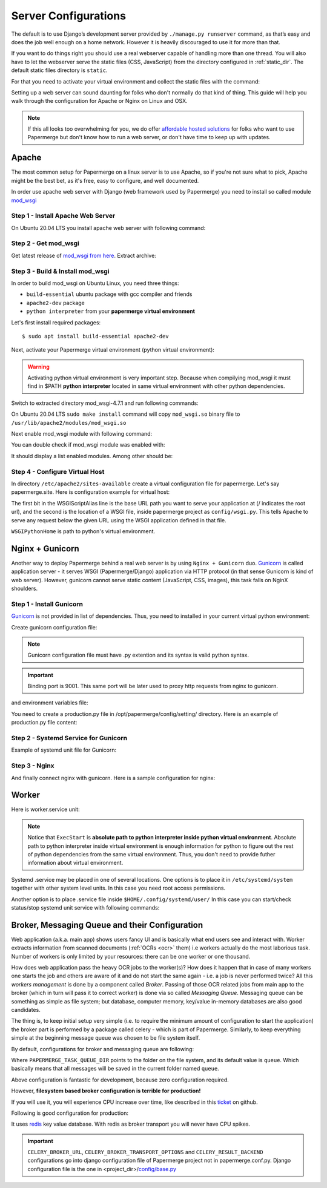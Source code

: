 .. _server_configurations:

Server Configurations
**********************

The default is to use Django’s development server provided by ``./manage.py runserver``
command, as that’s easy and does the job well enough on a home network.
However it is heavily discouraged to use it for more than that.

If you want to do things right you should use a real webserver capable of
handling more than one thread. You will also have to let the webserver serve
the static files (CSS, JavaScript) from the directory configured in
:ref:`static_dir`. The default static files directory is ``static``.

For that you need to activate your virtual environment and collect the static
files with the command:

.. code-block:: bash
    :caption: Gather static files into one place

    $ ./manage.py collectstatic

Setting up a web server can sound daunting for folks who don't normally do
that kind of thing. This guide will help you walk through the configuration
for Apache or Nginx on Linux and OSX.

.. note::
    If this all looks too overwhelming for you, we do offer `affordable hosted
    solutions <https://papermerge.com/pricing>`_ for folks who want to use
    Papermerge but don't know how to run a web server, or don't have time to keep
    up with updates.


Apache
~~~~~~~~

The most common setup for Papermerge on a linux server is to use Apache, so if
you're not sure what to pick, Apache might be the best bet, as it's free, easy
to configure, and well documented.

In order use apache web server with Django (web framework used by Papermerge)
you need to install so called module `mod_wsgi
<https://modwsgi.readthedocs.io/en/develop/index.html>`_

Step 1 - Install Apache Web Server
####################################

On Ubuntu 20.04 LTS you install apache web server with following command:

.. code-block:: bash
    :caption: Install apache2

    $ sudo apt install apache2

Step 2 - Get mod_wsgi
########################

Get latest release of `mod_wsgi from here <https://github.com/GrahamDumpleton/mod_wsgi/releases>`_. Extract archive:

.. code-block:: bash
    :caption: Get mod_wsgi

    unzip mod_wsgi-4.7.1
    cd mod_wsgi-4.7.1

Step 3 - Build & Install mod_wsgi
###################################

In order to build mod_wsgi on Ubuntu Linux, you need three things:
    
* ``build-essential`` ubuntu package with gcc compiler and friends
* ``apache2-dev`` package
* ``python interpreter`` from your **papermerge virtual environment**

Let's first install required packages::

$ sudo apt install build-essential apache2-dev

Next, activate your Papermerge virtual environment (python virtual environment):

.. code-block:: bash
    :caption: Activate python virtual environment

    $ source /opt/papermerge/.venv/bin/activate

.. warning::

    Activating python virtual environment is very important step. Because when
    compilying mod_wsgi it must find in $PATH **python interpreter** located
    in same virtual environment with other python dependencies.
    
Switch to extracted directory mod_wsgi-4.7.1 and run following commands:

.. code-block:: bash
    :caption: Compile mod_wsgi

    $ ./configure
    $ make
    $ sudo make install

On Ubuntu 20.04 LTS ``sudo make install`` command will copy ``mod_wsgi.so``
binary file to ``/usr/lib/apache2/modules/mod_wsgi.so``

Next enable mod_wsgi module with following command:

.. code-block:: bash
    :caption: Enable mod_wsgi apache module

    $ a2enmod mod_wsgi

You can double check if mod_wsgi module was enabled with:

.. code-block:: bash
    :caption: Double check that apache module was indeed enabled

    $ apachectl -M

It should display a list enabled modules. Among other should be:

.. code-block:: bash
    :caption: Check if wsgi_module is listed as enabled

    ...
    wsgi_module (shared)  
    ...


Step 4 - Configure Virtual Host
################################

In directory ``/etc/apache2/sites-available`` create a virtual configuration file for papermerge. 
Let's say papermerge.site. Here is configuration example for virtual host:

.. code-block:: apacheconf
    :caption: File /etc/apache2/sites-available/papermerge-site.conf

    <VirtualHost *:8060>
        <Directory /opt/papermerge/config>
            Require all granted
        </Directory>

        Alias /media/ /var/media/papermerge/
        Alias /static/ /var/static/papermerge/

        <Directory /var/media/papermerge>
           Require all granted
        </Directory>

        <Directory /var/startic/papermerge>
          Require all granted
        </Directory>

        ServerName papermerge.home
        ServerRoot /opt/papermerge
    </VirtualHost>

    WSGIPythonHome /opt/papermerge/.venv/
    WSGIPythonPath /opt/papermerge/
    WSGIScriptAlias / /opt/papermerge/config/wsgi.py


The first bit in the WSGIScriptAlias line is the base URL path you want to
serve your application at (/ indicates the root url), and the second is the
location of a WSGI file, inside papermerge project as ``config/wsgi.py``. This
tells Apache to serve any request below the given URL using the WSGI
application defined in that file.

``WSGIPythonHome`` is path to python's virtual environment.

Nginx + Gunicorn
~~~~~~~~~~~~~~~~~

Another way to deploy Papermerge behind a real web server is by using ``Nginx
+ Gunicorn`` duo. `Gunicorn <https://gunicorn.org/>`_ is called application server - it serves WSGI
(Papermerge/Django) application via HTTP protocol (in that sense Gunicorn is
kind of web server). However, gunicorn cannot serve static content
(JavaScript, CSS, images), this task falls on NginX shoulders.

Step 1 - Install Gunicorn
###########################

`Gunicorn <https://gunicorn.org/>`_ is not provided in list of dependencies. Thus, you need to installed in your current
virtual python environment:

.. code-block:: bash
    :caption: Activate python's virtual environment and install gunicorn

    $ source .venv/bin/activate
    $ pip install gunicorn

Create gunicorn configuration file:

.. code-block:: python
    :caption: Content of /opt/etc/gunicorn.conf.py file

    workers = 2
    errorlog = "/opt/log/gunicorn.error"
    accesslog = "/opt/log/gunicorn.access"
    loglevel = "debug"

    bind = ["127.0.0.1:9001"]

.. note::
  
    Gunicorn configuration file must have .py extention and its syntax is
    valid python syntax.

.. important:: 
        
    Binding port is 9001. This same port will be later used to proxy http
    requests from nginx to gunicorn.

and environment variables file:

.. code-block:: bash
    :caption: Content of /opt/etc/gunicorn.env file

    DJANGO_SETTINGS_MODULE=config.settings.production

You need to create a production.py file in /opt/papermerge/config/setting/ directory.
Here is an example of production.py file content:
    
.. code-block:: python
    :caption: Content of /opt/papermerge/config/settings/production.py file

    from .base import *  # noqa

    DEBUG = False
    ALLOWED_HOSTS = ['*']


Step 2 - Systemd Service for Gunicorn
#######################################

Example of systemd unit file for Gunicorn:

.. code-block:: ini
    :caption: SystemD unit file for gunicorn

    [Unit]
    Description=Gunicorn Service

    [Service]
    WorkingDirectory=/opt/papermerge
    EnvironmentFile=/opt/etc/gunicorn.env
    ExecStart=/opt/papermerge/.venv/bin/gunicorn config.wsgi:application --config /opt/etc/gunicorn.conf.py
    
    [Install]
    WantedBy=multi-user.target


Step 3 - Nginx
################

And finally connect nginx with gunicorn. Here is a sample configuration for nginx:

.. code-block:: nginx.conf
    :caption: Nginx configuration file

    server {
        server_name papermerge.home;
        listen 9000;

        location /static/ {
            alias /opt/static/;
        }

        location /media/ {
            alias /opt/media/;
        }

        location / {
            proxy_pass http://127.0.0.1:9001;
        }
    }


Worker
~~~~~~~~
Here is worker.service unit:
    
.. code-block:: ini
    :caption: Worker.service unit file

    [Unit]
    Description=Papermerge Worker
    After=network.target

    [Service]
    Type=simple
    WorkingDirectory=/opt/papermerge
    ExecStart=/opt/papermerge/.venv/bin/python /opt/papermerge/manage.py worker --pidfile /tmp/worker.pid
    Restart=on-failure

    [Install]
    WantedBy=multi-user.target

.. note::

    Notice that ``ExecStart`` is **absolute path to python interpreter inside
    python virtual environment**. Absolute path to python interpreter inside
    virtual environment is enough information for python to figure out the
    rest of python dependencies from the same virtual environment. Thus, you
    don't need to provide futher information about virtual environment.

Systemd .service may be placed in one of several locations. One options is
to place it in ``/etc/systemd/system`` together with other system level
units. In this case you need root access permissions.

Another option is to place .service file inside ``$HOME/.config/systemd/user/``
In this case you can start/check status/stop systemd unit service with following commands:

.. code-block:: bash
    :caption: Useful systemd comments

    systemctl --user start worker
    systemctl --user status worker
    systemctl --user stop worker


.. _broker_config:

Broker, Messaging Queue and their Configuration
~~~~~~~~~~~~~~~~~~~~~~~~~~~~~~~~~~~~~~~~~~~~~~~~~

Web application (a.k.a. main app) shows users fancy UI and is basically what
end users see and interact with. Worker extracts information from scanned
documents (:ref:`OCRs <ocr>` them) i.e workers actually do the most laborious
task. Number of workers is only limited by your resources: there can be one 
worker or one thousand.

How does web application pass the heavy OCR jobs to the worker(s)? How does it
happen that in case of many workers one starts the job and others are aware of
it and do not start the same again - i.e. a job is never performed twice? All
this *workers management* is done by a component called *Broker*. Passing of
those OCR related jobs from main app to the broker (which in turn will pass it to correct
worker) is done via so called *Messaging Queue*. Messaging queue can be
something as simple as file system; but database, computer memory, key/value
in-memory databases are also good candidates.

The thing is, to keep initial setup very simple (i.e. to require the minimum
amount of configuration to start the application) the broker part is performed
by a package called celery - which is part of Papermerge. Similarly, to keep
everything simple at the beginning message queue was chosen to be file system
itself.

By default, configurations for broker and messaging queue are
following:

.. code-block:: python
    :caption: **Don't use** this options in production

    CELERY_BROKER_URL = "filesystem://"
    CELERY_BROKER_TRANSPORT_OPTIONS = {
        'data_folder_in': PAPERMERGE_TASK_QUEUE_DIR,
        'data_folder_out': PAPERMERGE_TASK_QUEUE_DIR,
    }

Where ``PAPERMERGE_TASK_QUEUE_DIR`` points to the folder on the file system,
and its default value is ``queue``. Which basically means that all messages
will be saved in the current folder named ``queue``.

Above configuration is fantastic for development, because zero configuration required.

However, **filesystem based broker configuration is terrible for production!**

If you will use it, you will experience CPU increase over time, like described
in this `ticket <https://github.com/ciur/papermerge/issues/198>`_ on github. 

Following is good configuration for production:

.. code-block:: python
    :caption: **Recommended** options for production

    CELERY_BROKER_URL = "redis://"
    CELERY_BROKER_TRANSPORT_OPTIONS = {}
    CELERY_RESULT_BACKEND = "redis://localhost/0"

It uses `redis <https://redis.io/>`_ key value database. With redis as broker transport you will
never have CPU spikes.

.. important::

    ``CELERY_BROKER_URL``, ``CELERY_BROKER_TRANSPORT_OPTIONS`` and
    ``CELERY_RESULT_BACKEND`` configurations go into django configuration file
    of Papermerge project not in papermerge.conf.py. Django configuration file
    is the one in <project_dir>/`config/base.py
    <https://github.com/ciur/papermerge/blob/master/config/settings/base.py>`_

